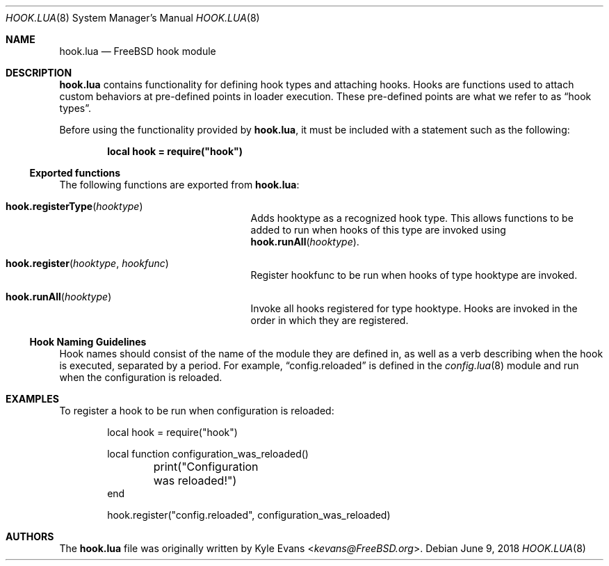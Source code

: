 .\"
.\" SPDX-License-Identifier: BSD-2-Clause-FreeBSD
.\"
.\" Copyright (c) 2018 Kyle Evans <kevans@FreeBSD.org>
.\"
.\" Redistribution and use in source and binary forms, with or without
.\" modification, are permitted provided that the following conditions
.\" are met:
.\" 1. Redistributions of source code must retain the above copyright
.\"    notice, this list of conditions and the following disclaimer.
.\" 2. Redistributions in binary form must reproduce the above copyright
.\"    notice, this list of conditions and the following disclaimer in the
.\"    documentation and/or other materials provided with the distribution.
.\"
.\" THIS SOFTWARE IS PROVIDED BY THE AUTHOR AND CONTRIBUTORS ``AS IS'' AND
.\" ANY EXPRESS OR IMPLIED WARRANTIES, INCLUDING, BUT NOT LIMITED TO, THE
.\" IMPLIED WARRANTIES OF MERCHANTABILITY AND FITNESS FOR A PARTICULAR PURPOSE
.\" ARE DISCLAIMED.  IN NO EVENT SHALL THE AUTHOR OR CONTRIBUTORS BE LIABLE
.\" FOR ANY DIRECT, INDIRECT, INCIDENTAL, SPECIAL, EXEMPLARY, OR CONSEQUENTIAL
.\" DAMAGES (INCLUDING, BUT NOT LIMITED TO, PROCUREMENT OF SUBSTITUTE GOODS
.\" OR SERVICES; LOSS OF USE, DATA, OR PROFITS; OR BUSINESS INTERRUPTION)
.\" HOWEVER CAUSED AND ON ANY THEORY OF LIABILITY, WHETHER IN CONTRACT, STRICT
.\" LIABILITY, OR TORT (INCLUDING NEGLIGENCE OR OTHERWISE) ARISING IN ANY WAY
.\" OUT OF THE USE OF THIS SOFTWARE, EVEN IF ADVISED OF THE POSSIBILITY OF
.\" SUCH DAMAGE.
.\"
.\" $FreeBSD: releng/12.0/stand/lua/hook.lua.8 334879 2018-06-09 14:26:30Z kevans $
.\"
.Dd June 9, 2018
.Dt HOOK.LUA 8
.Os
.Sh NAME
.Nm hook.lua
.Nd FreeBSD hook module
.Sh DESCRIPTION
.Nm
contains functionality for defining hook types and attaching hooks.
Hooks are functions used to attach custom behaviors at pre-defined points in
loader execution.
These pre-defined points are what we refer to as
.Dq hook types .
.Pp
Before using the functionality provided by
.Nm ,
it must be included with a statement such as the following:
.Pp
.Dl local hook = require("hook")
.Ss Exported functions
The following functions are exported from
.Nm :
.Bl -tag -width hook.registerType -offset indent
.It Fn hook.registerType hooktype
Adds
.Ev hooktype
as a recognized hook type.
This allows functions to be added to run when hooks of this type are invoked
using
.Fn hook.runAll hooktype .
.It Fn hook.register hooktype hookfunc
Register
.Ev hookfunc
to be run when hooks of type
.Ev hooktype
are invoked.
.It Fn hook.runAll hooktype
Invoke all hooks registered for type
.Ev hooktype .
Hooks are invoked in the order in which they are registered.
.El
.Ss Hook Naming Guidelines
Hook names should consist of the name of the module they are defined in, as well
as a verb describing when the hook is executed, separated by a period.
For example,
.Dq config.reloaded
is defined in the
.Xr config.lua 8
module and run when the configuration is reloaded.
.Sh EXAMPLES
To register a hook to be run when configuration is reloaded:
.Pp
.Bd -literal -offset indent -compact
local hook = require("hook")

local function configuration_was_reloaded()
	print("Configuration was reloaded!")
end

hook.register("config.reloaded", configuration_was_reloaded)
.Ed
.Sh AUTHORS
The
.Nm
file was originally written by
.An Kyle Evans Aq Mt kevans@FreeBSD.org .
